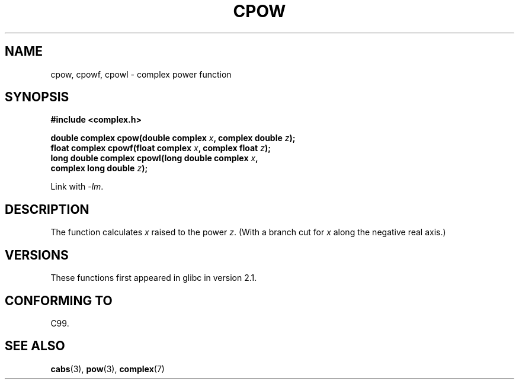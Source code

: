 .\" Copyright 2002 Walter Harms (walter.harms@informatik.uni-oldenburg.de)
.\" Distributed under GPL
.\"
.TH CPOW 3 2008-08-11 "" "Linux Programmer's Manual"
.SH NAME
cpow, cpowf, cpowl \- complex power function
.SH SYNOPSIS
.nf
.B #include <complex.h>
.sp
.BI "double complex cpow(double complex " x ", complex double " z ");"
.br
.BI "float complex cpowf(float complex " x ", complex float " z ");"
.br
.BI "long double complex cpowl(long double complex " x ,
.BI "                          complex long double " z ");"
.sp
Link with \fI\-lm\fP.
.fi
.SH DESCRIPTION
The function calculates
.I x
raised to the power
.IR z .
(With a branch cut for
.I x
along the negative real axis.)
.SH VERSIONS
These functions first appeared in glibc in version 2.1.
.SH CONFORMING TO
C99.
.SH SEE ALSO
.BR cabs (3),
.BR pow (3),
.BR complex (7)
